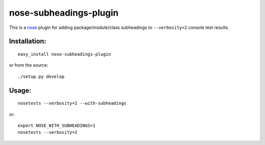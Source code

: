 =======================
nose-subheadings-plugin
=======================

This is a `nose`_ plugin for adding package/module/class subheadings to
``--verbosity=2`` console test results.

Installation:
-------------
::

	easy_install nose-subheadings-plugin
	
or from the source::

	./setup.py develop

Usage:
------
::

	nosetests --verbosity=2 --with-subheadings

or::

	export NOSE_WITH_SUBHEADINGS=1
	nosetests --verbosity=2

.. _nose: http://nose.readthedocs.org/
